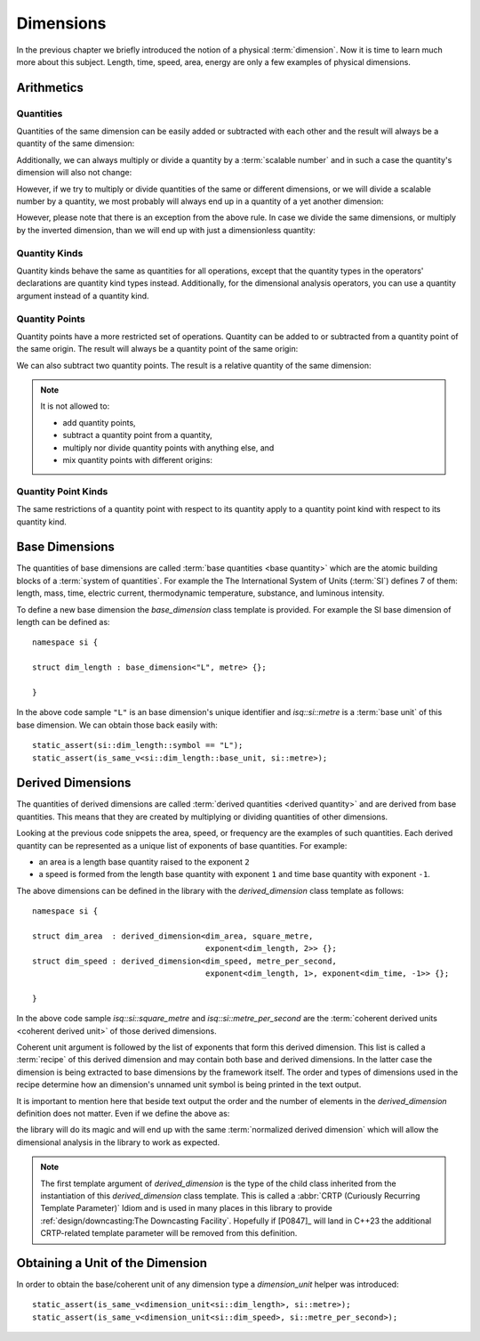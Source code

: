 .. namespace:: units

Dimensions
==========

In the previous chapter we briefly introduced the notion of a physical
:term:`dimension`. Now it is time to learn much more about this subject.
Length, time, speed, area, energy are only a few examples of physical
dimensions.

Arithmetics
-----------

Quantities
++++++++++

Quantities of the same dimension can be easily added or subtracted with
each other and the result will always be a quantity of the same dimension:

.. code-block::
    :emphasize-lines: 3-4

    Length auto dist1 = 2 * m;
    Length auto dist2 = 1 * m;
    Length auto res1 = dist1 + dist2;
    Length auto res2 = dist1 - dist2;

Additionally, we can always multiply or divide a quantity by a
:term:`scalable number` and in such a case the quantity's dimension will also
not change:

.. code-block::
    :emphasize-lines: 2-4

    Length auto dist = 2 * m;
    Length auto res1 = dist * 2;   // 4 m
    Length auto res2 = 3 * res1;   // 12 m
    Length auto res3 = res2 / 2;   // 6 m

However, if we try to multiply or divide quantities of the same or
different dimensions, or we will divide a scalable number by a quantity, we most
probably will always end up in a quantity of a yet another dimension:

.. code-block::
    :emphasize-lines: 4-6

    Length auto dist1 = 2 * m;
    Length auto dist2 = 3 * m;
    Time auto dur1 = 2 * s;
    Area auto res1 = dist1 * dist2;     // 6 m²
    Speed auto res2 = dist1 / dur1;     // 1 m/s
    Frequency auto res3 = 10 / dur1;    // 5 Hz

However, please note that there is an exception from the above rule.
In case we divide the same dimensions, or multiply by the inverted
dimension, than we will end up with just a dimensionless quantity:

.. code-block::
    :emphasize-lines: 4-5

    Time auto dur1 = 10 * s;
    Time auto dur2 = 2 * s;
    Frequency auto fr1 = 5 * Hz;
    Dimensionless auto v1 = dur1 / dur2;    // quantity(5)
    Dimensionless auto v2 = dur1 * fr1;     // quantity(50)

Quantity Kinds
++++++++++++++

Quantity kinds behave the same as quantities for all operations,
except that the quantity types in the operators' declarations
are quantity kind types instead.
Additionally, for the dimensional analysis operators,
you can use a quantity argument instead of a quantity kind.

.. code-block::
    :emphasize-lines: 8-9

    struct height_kind : kind<height_kind, dim_length> {};
    struct rate_of_climb_kind : derived_kind<rate_of_climb_kind, dim_speed, height_kind> {};

    template <Unit U, Representation Rep = double> using height = quantity_kind<height_kind, U, Rep>;
    template <Unit U, Representation Rep = double> using rate_of_climb = quantity_kind<rate_of_climb_kind, U, Rep>;

    height h{100 * m};
    rate_of_climb rate = h / (25 * s);
      // quantity_kind<rate_of_climb_kind, si::metre_per_second, int>(4 * m / s)

.. code-block::
    :emphasize-lines: 8-12

    struct width_kind : kind<width_kind, dim_length> {};
    struct horizontal_area_kind : derived_kind<horizontal_area_kind, dim_area, width_kind> {};

    template <Unit U, Representation Rep = double> using width = quantity_kind<width_kind, U, Rep>;
    template <Unit U, Representation Rep = double> using horizontal_area = quantity_kind<horizontal_area_kind, U, Rep>;

    width w{5 * m};
    horizontal_area area1 = w * w;
      // quantity_kind<horizontal_area_kind, si::metre_per_second, int>(25 * m * m)
    width w2 = area1 / w; // quantity_kind<width_kind, si::metre, int>(5 * m)
    auto q1 = w / w; // Dimensionless quantity kinds related to width
    auto q2 = w / (5 * m); // with .common() equal to quantity{1}

Quantity Points
+++++++++++++++

Quantity points have a more restricted set of operations.
Quantity can be added to or subtracted
from a quantity point of the same origin.
The result will always be a quantity point of the same origin:

.. code-block::
    :emphasize-lines: 3-5

    Length auto dist1 = 2 * m;
    Length auto dist2 = 1 * m;
    QuantityPoint auto res1 = quantity_point{dist1} + dist2;
    QuantityPoint auto res2 = dist1 + quantity_point{dist2};
    QuantityPoint auto res3 = quantity_point{dist1} - dist2;

We can also subtract two quantity points.
The result is a relative quantity of the same dimension:

.. code-block::
    :emphasize-lines: 3

    Length auto dist1 = 2 * m;
    Length auto dist2 = 1 * m;
    Length auto res1 = quantity_point{dist1} - quantity_point{dist2};

.. note::

    It is not allowed to:

    - add quantity points,
    - subtract a quantity point from a quantity,
    - multiply nor divide quantity points with anything else, and
    - mix quantity points with different origins:

    .. code-block::
        :emphasize-lines: 3-5

        Length auto dist1 = 2 * m;
        Length auto dist2 = 1 * m;
        auto res1 = quantity_point{dist1} + quantity_point{dist2};  // ERROR
        auto res2 = dist1 - quantity_point{dist2};                  // ERROR
        auto res3 = quantity_point{dist1} / (2 * s);                // ERROR
        auto res4 = quantity_point{std::chrono::utc_second{1s}} +
                    quantity_point{std::chrono::sys_second{1s}};    // ERROR

Quantity Point Kinds
++++++++++++++++++++

The same restrictions of a quantity point with respect to its quantity
apply to a quantity point kind with respect to its quantity kind.


Base Dimensions
---------------

The quantities of base dimensions are called
:term:`base quantities <base quantity>` which are the atomic building blocks
of a :term:`system of quantities`. For example the The International System
of Units (:term:`SI`) defines 7 of them: length, mass, time, electric
current, thermodynamic temperature, substance, and luminous intensity.

To define a new base dimension the `base_dimension` class template is
provided. For example the SI base dimension of length can be defined as::

    namespace si {

    struct dim_length : base_dimension<"L", metre> {};

    }

In the above code sample ``"L"`` is an base dimension's unique identifier
and `isq::si::metre` is a :term:`base unit` of this base dimension. We can
obtain those back easily with::

    static_assert(si::dim_length::symbol == "L");
    static_assert(is_same_v<si::dim_length::base_unit, si::metre>);


Derived Dimensions
------------------

The quantities of derived dimensions are called
:term:`derived quantities <derived quantity>` and are derived from base
quantities. This means that they are created by multiplying or dividing
quantities of other dimensions.

Looking at the previous code snippets the area, speed, or frequency are
the examples of such quantities. Each derived quantity can be represented
as a unique list of exponents of base quantities. For example:

- an area is a length base quantity raised to the exponent ``2``
- a speed is formed from the length base quantity with exponent ``1``
  and time base quantity with exponent ``-1``.

The above dimensions can be defined in the library with the
`derived_dimension` class template as follows::

    namespace si {

    struct dim_area  : derived_dimension<dim_area, square_metre,
                                         exponent<dim_length, 2>> {};
    struct dim_speed : derived_dimension<dim_speed, metre_per_second,
                                         exponent<dim_length, 1>, exponent<dim_time, -1>> {};

    }

In the above code sample `isq::si::square_metre` and
`isq::si::metre_per_second` are the
:term:`coherent derived units <coherent derived unit>` of those derived dimensions.

Coherent unit argument is followed by the list of exponents that form this
derived dimension. This list is called a :term:`recipe` of this derived
dimension and may contain both base and derived dimensions. In the latter
case the dimension is being extracted to base dimensions by the framework
itself. The order and types of dimensions used in the recipe determine how
an dimension's unnamed unit symbol is being printed in the text output.

.. seealso::

    More information on how the :term:`recipe` affect the printed symbol
    of unnamed unit can be found in the :ref:`framework/units:Derived Unnamed Units`
    chapter.

It is important to mention here that beside text output the order and
the number of elements in the `derived_dimension` definition does not
matter. Even if we define the above as:

.. code-block::
    :emphasize-lines: 4, 6

    namespace si {

    struct dim_area  : derived_dimension<dim_area, square_metre,
                                         exponent<dim_length, 1>, exponent<dim_length, 1>> {};
    struct dim_speed : derived_dimension<dim_speed, metre_per_second,
                                         exponent<dim_time, -1>, exponent<dim_length, 1>> {};

    }

the library will do its magic and will end up with the same
:term:`normalized derived dimension` which will allow the dimensional
analysis in the library to work as expected.

.. note::

    The first template argument of `derived_dimension` is the type of the
    child class inherited from the instantiation of this `derived_dimension`
    class template. This is called a
    :abbr:`CRTP (Curiously Recurring Template Parameter)` Idiom and is used
    in many places in this library to provide
    :ref:`design/downcasting:The Downcasting Facility`.
    Hopefully if [P0847]_ will land in C++23 the additional CRTP-related
    template parameter will be removed from this definition.


Obtaining a Unit of the Dimension
---------------------------------

In order to obtain the base/coherent unit of any dimension type a
`dimension_unit` helper was introduced::

    static_assert(is_same_v<dimension_unit<si::dim_length>, si::metre>);
    static_assert(is_same_v<dimension_unit<si::dim_speed>, si::metre_per_second>);
